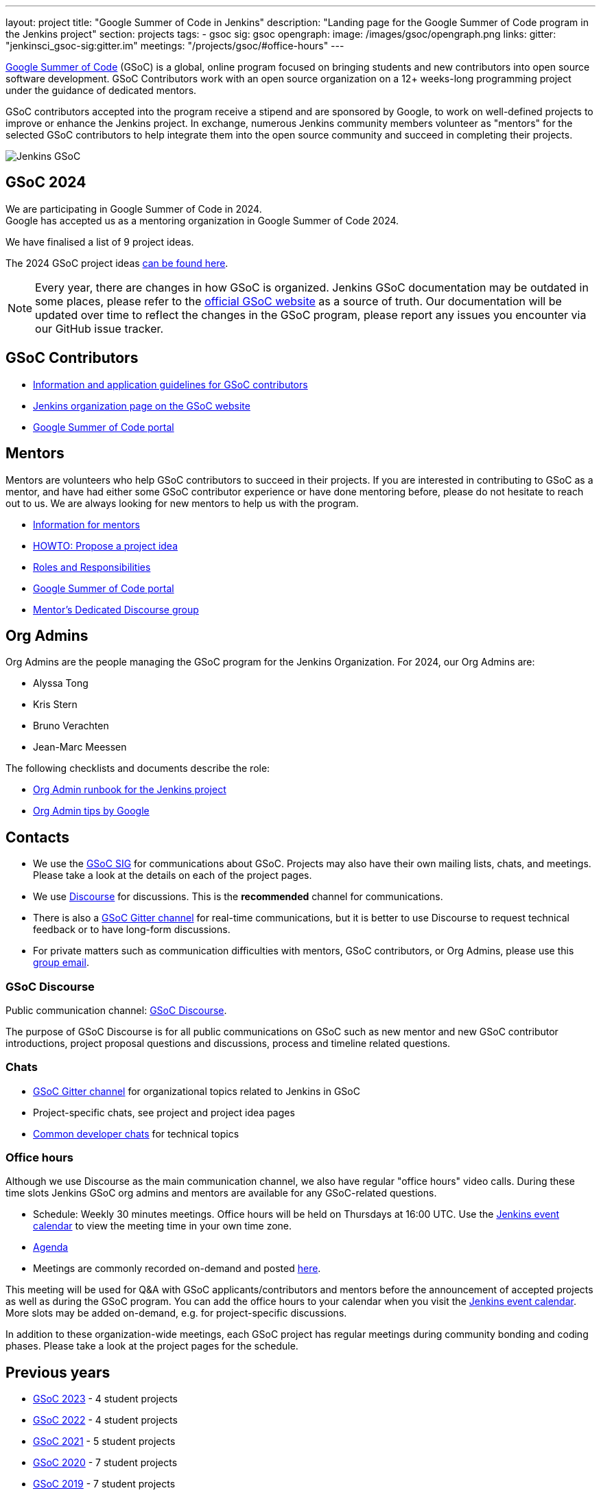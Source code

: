 ---
layout: project
title: "Google Summer of Code in Jenkins"
description: "Landing page for the Google Summer of Code program in the Jenkins project"
section: projects
tags:
- gsoc
sig: gsoc
opengraph:
  image: /images/gsoc/opengraph.png
links:
  gitter: "jenkinsci_gsoc-sig:gitter.im"
  meetings: "/projects/gsoc/#office-hours"
---

// image:/images/gsoc/jenkins-gsoc-logo_small.png[Jenkins GSoC, role=center, float=left]
link:https://developers.google.com/open-source/gsoc/[Google Summer of Code]
(GSoC) is a global, online program focused on bringing students and new contributors into open source software development. GSoC Contributors work with an open source organization on a 12+ weeks-long programming project under the guidance of dedicated mentors.

GSoC contributors accepted into the program receive a stipend and are sponsored by Google, to work on well-defined projects to improve or enhance the Jenkins project.
In exchange, numerous Jenkins community members volunteer as "mentors" for the selected GSoC contributors to help integrate them into the open source community and succeed in completing their projects.

image:/images/gsoc/opengraph.png[Jenkins GSoC, role=center, float=center]

== GSoC 2024

We are participating in Google Summer of Code in 2024. +
// See our link:https://docs.google.com/document/d/1FYOBo12qz24Vxq0TxWuv9ElHH_rHP51ouMsPms4tTmw/edit?usp=sharing[Jenkins GSoC Mentoring Org Application Form].
Google has accepted us as a mentoring organization in Google Summer of Code 2024.

// Uncomment when application is worked on and submitted (Feb 2024)
//(link:./2024/application[Jenkins GSoC Organisation Application Form])

// The selected projects are
//
// * link:/projects/gsoc/2023/projects/gitlab-plugin-modernization[GitLab Plugin Modernization] with link:https://github.com/harsh-ps-2003[Harsh Pratap Singh] as GSoC contributor.
// * link:/projects/gsoc/2023/projects/add-probes-to-plugin-health-score[Add probes to "Plugin Health Score"] with link:https://github.com/Jagrutiti[Jagruti Tiwari] as GSoC contributor.
// * link:/projects/gsoc/2023/projects/alternative-jenkinsio-build-tool[Building Jenkins.io with alternative tools] with link:/blog/authors/vandit1604/[Vandit Singh] as GSoC contributor.
// * link:/projects/gsoc/2023/projects/docker-compose-build[Docker-based Jenkins quickstart examples] with link:/blog/authors/ash-sxn/[Ashutosh Saxena] as GSoC contributor.

// They were proposed and selected from these link:./2024/project-ideas[project ideas].

We have finalised a list of 9 project ideas.
// Add your ideas by submitting an ad-hoc pull request as explained in our previous link:/blog/2022/11/16/gsoc-2023/[GSoC blog post].

The 2024 GSoC project ideas link:./2024/project-ideas[can be found here].

//Uncomment when further in the selection process
// They were proposed and selected from these link:./2022/project-ideas[project ideas].

NOTE: Every year, there are changes in how GSoC is organized.
Jenkins GSoC documentation may be outdated in some places, please refer to the https://summerofcode.withgoogle.com/[official GSoC website] as a source of truth.
Our documentation will be updated over time to reflect the changes in the GSoC program, please report any issues you encounter via our GitHub issue tracker.

== GSoC Contributors

* link:/projects/gsoc/contributors[Information and application guidelines for GSoC contributors]
// * Online Meetup: Introduction to Jenkins in GSoC
// (link:https://bit.ly/3pbJFuC[slides],
// link:https://youtu.be/GDRTgEvIVBc[video])
* link:https://summerofcode.withgoogle.com/programs/2024/organizations/jenkins-wp[Jenkins organization page on the GSoC website]
* link:https://summerofcode.withgoogle.com/[Google Summer of Code portal]

== Mentors

Mentors are volunteers who help GSoC contributors to succeed in their projects.
If you are interested in contributing to GSoC as a mentor, and have had either some GSoC contributor experience or have done mentoring before, please do not hesitate to reach out to us.
We are always looking for new mentors to help us with the program.

* link:/projects/gsoc/mentors[Information for mentors]
* link:/projects/gsoc/proposing-project-ideas[HOWTO: Propose a project idea]
* link:/projects/gsoc/roles-and-responsibilities[Roles and Responsibilities]
* link:https://summerofcode.withgoogle.com/[Google Summer of Code portal]
* link:https://community.jenkins.io/c/contributing/gsoc-mentors/25[Mentor's Dedicated Discourse group]

== Org Admins

Org Admins are the people managing the GSoC program for the Jenkins Organization.
For 2024, our Org Admins are:

* Alyssa Tong
* Kris Stern
* Bruno Verachten
* Jean-Marc Meessen

The following checklists and documents describe the role:

* link:https://docs.google.com/document/d/1tShnTyka5fdBxaE0c93ptu-J_XTlSf3tKwJemhx5_nA/edit?usp=sharing[Org Admin runbook for the Jenkins project]
* link:https://developers.google.com/open-source/gsoc/help/oa-tips[Org Admin tips by Google]

== Contacts

* We use the link:/sigs/gsoc[GSoC SIG] for communications about GSoC.
Projects may also have their own mailing lists, chats, and meetings.
Please take a look at the details on each of the project pages.
* We use link:https://community.jenkins.io/c/contributing/gsoc/6[Discourse] for discussions.
  This is the **recommended** channel for communications.
* There is also a link:https://app.gitter.im/#/room/#jenkinsci_gsoc-sig:gitter.im[GSoC Gitter channel] for real-time communications, but it is better to use Discourse to request technical feedback or to have long-form discussions.
* For private matters such as communication difficulties with mentors, GSoC contributors, or Org Admins,
  please use this mailto:gsoc-jenkins-org-admin@googlegroups.com[group email].

=== GSoC Discourse

Public communication channel: link:https://community.jenkins.io/c/contributing/gsoc/6[GSoC Discourse].

The purpose of GSoC Discourse is for all public communications on GSoC such as new mentor and new GSoC contributor introductions, project proposal questions and discussions, process and timeline related questions.

=== Chats

* link:https://app.gitter.im/#/room/#jenkinsci_gsoc-sig:gitter.im[GSoC Gitter channel] for organizational topics related to Jenkins in GSoC
* Project-specific chats, see project and project idea pages
* link:/chat/[Common developer chats] for technical topics

=== Office hours

Although we use Discourse as the main communication channel, we also have regular "office hours" video calls.
During these time slots Jenkins GSoC org admins and mentors are available for any GSoC-related questions.

* Schedule: Weekly 30 minutes meetings. Office hours will be held on Thursdays at 16:00 UTC.
  Use the link:/event-calendar[Jenkins event calendar] to view the meeting time in your own time zone.
* link:https://docs.google.com/document/d/1UykfAHpPYtSx-r_PQIRikz2QUrX1SG-ySriz20rVmE0/edit?usp=sharing[Agenda]
* Meetings are commonly recorded on-demand and posted link:https://www.youtube.com/playlist?list=PLN7ajX_VdyaODwGnSZzxjV6-6mqRfcoBe[here].

This meeting will be used for Q&A with GSoC applicants/contributors and mentors before the announcement of accepted projects as well as during the GSoC program.
You can add the office hours to your calendar when you visit the link:/event-calendar[Jenkins event calendar].
More slots may be added on-demand, e.g. for project-specific discussions.

In addition to these organization-wide meetings, each GSoC project has regular meetings during community bonding and coding phases.
Please take a look at the project pages for the schedule.

== Previous years

* link:/projects/gsoc/2023[GSoC 2023] - 4 student projects
* link:/projects/gsoc/2022[GSoC 2022] - 4 student projects
* link:/projects/gsoc/2021[GSoC 2021] - 5 student projects
* link:/projects/gsoc/2020[GSoC 2020] - 7 student projects
* link:/projects/gsoc/2019[GSoC 2019] - 7 student projects
* link:/projects/gsoc/2018[GSoC 2018] - 3 student projects
* link:/projects/gsoc/gsoc2017[GSoC 2017] - not accepted
* link:/projects/gsoc/gsoc2016[GSoC 2016] - 5 student projects
* link:https://wiki.jenkins.io/display/JENKINS/Google+Summer+of+Code+2009[GSoC 2009] - as Hudson, not accepted

== References, 2024

* link:./2024/project-ideas[GSoC 2024 project ideas]
* link:https://summerofcode.withgoogle.com/programs/2024/organizations/jenkins-wp/[Jenkins page on the GSoC website]
* link:/blog/2024/02/23/gsoc2024-announcement/[Jenkins GSoC 2024 announcement]
* link:https://opensource.googleblog.com/2022/11/get-ready-for-google-summer-of-code-2023.html[Google GSoC 2024 announcement blog]

== References

You can find more information about GSoC in Jenkins below.

* link:/sigs/gsoc[Jenkins GSoC Special Interest Group]
* link:/sigs/advocacy-and-outreach/outreach-programs/[Other outreach programs in Jenkins]
* link:https://summerofcode.withgoogle.com/[Google Summer of Code portal]
